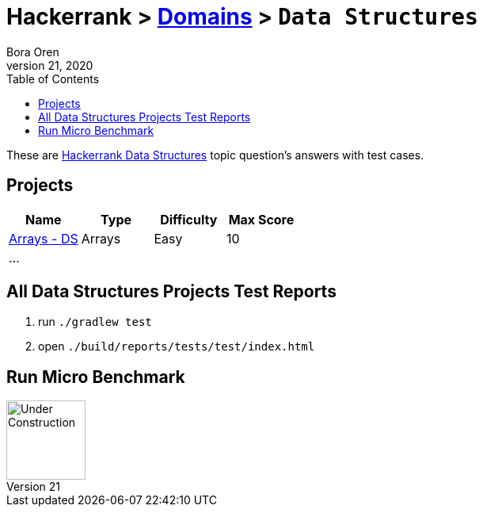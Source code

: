 = Hackerrank > link:../../README.adoc[Domains] > `Data Structures`
Bora Oren
July 21, 2020
:toc:
:icons: font
:imagesdir: ../images

These are link:https://www.hackerrank.com/domains/data-structures[Hackerrank Data Structures,window="_blank"]
topic question's answers with test cases.

== Projects

|===
|Name |Type |Difficulty |Max Score

|link:arrays-ds.adoc[Arrays - DS]
|Arrays
|Easy
|10

| ...
|
|
|

|===


== All Data Structures Projects Test Reports
1. run `./gradlew test`
2. open `./build/reports/tests/test/index.html`


== Run Micro Benchmark
image::underConstruction.gif[Under Construction,100]

